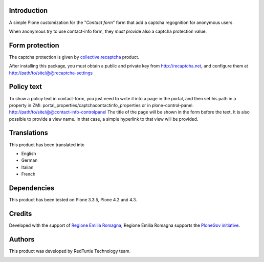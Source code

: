 Introduction
============

A simple Plone customization for the "*Contact form*" form that add a captcha regognition for anonymous users.

When anonymous try to use contact-info form, they *must* provide also a captcha protection
value.

Form protection
===============

The captcha protection is given by `collective.recaptcha`__ product.

__ http://pypi.python.org/pypi/collective.recaptcha

After installing this package, you must obtain a public and private key from
`http://recaptcha.net <http://recaptcha.net>`_, and configure them at http://path/to/site/@@recaptcha-settings

Policy text
===========

To show a policy text in contact-form, you just need to write it into a page in the portal, and
then set his path in a property in ZMI: portal_properties/captchacontactinfo_properties or in plone-control-panel:
http://path/to/site/@@contact-info-controlpanel
The title of the page will be shown in the form before the text.
It is also possible to provide a view name. In that case, a simple hyperlink to that view will be provided.

Translations
============

This product has been translated into

- English
- German
- Italian
- French

Dependencies
============

This product has been tested on Plone 3.3.5, Plone 4.2 and 4.3.

Credits
=======

Developed with the support of `Regione Emilia Romagna`__; Regione Emilia Romagna supports the `PloneGov initiative`__.

__ http://www.regione.emilia-romagna.it/
__ http://www.plonegov.it/

Authors
=======

This product was developed by RedTurtle Technology team.

.. image:: http://www.redturtle.it/redturtle_banner.png
   :alt: RedTurtle Technology Site
   :target: http://www.redturtle.it/
